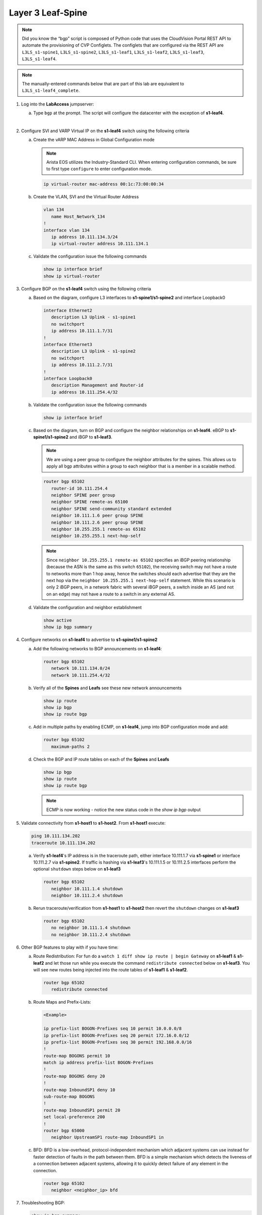 Layer 3 Leaf-Spine
==================

..
   NOTE TO THE EDITOR OF THIS LAB GUIDE FOR DUAL DC!!!! I REMOVED THE VLANs CONFIGLET SO YOU NEED TO ADD A STEP TO CREATE VLAN 34

.. image:: images/l3ls/nested_l3ls_topo_1.png
   :align: center

.. note:: Did you know the “bgp” script is composed of Python code that
          uses the CloudVision Portal REST API to automate the provisioning of
          CVP Configlets. The configlets that are configured via the REST API
          are ``L3LS_s1-spine1``, ``L3LS_s1-spine2``, ``L3LS_s1-leaf1``,
          ``L3LS_s1-leaf2``, ``L3LS_s1-leaf3``, ``L3LS_s1-leaf4``.

.. note:: The manually-entered commands below that are part of this lab are
          equivalent to ``L3LS_s1-leaf4_complete``.


1. Log into the **LabAccess** jumpserver:

   a. Type ``bgp`` at the prompt. The script will configure the datacenter with the exception of **s1-leaf4**.
   
   |
#. Configure SVI and VARP Virtual IP on the **s1-leaf4** switch using the following criteria

   a. Create the vARP MAC Address in Global Configuration mode
   
      .. note::

         Arista EOS utilizes the Industry-Standard CLI. When entering configuration commands, be 
         sure to first type ``configure`` to enter configuration mode.

      .. code-block:: text

         ip virtual-router mac-address 00:1c:73:00:00:34

   #. Create the VLAN, SVI and the Virtual Router Address

      .. code-block:: text

         vlan 134
            name Host_Network_134
         !
         interface vlan 134
            ip address 10.111.134.3/24
            ip virtual-router address 10.111.134.1

   #. Validate the configuration issue the following commands

      .. code-block:: text

         show ip interface brief
         show ip virtual-router

#. Configure BGP on the **s1-leaf4** switch using the following criteria

   a. Based on the diagram, configure L3 interfaces to **s1-spine1/s1-spine2** and interface Loopback0

      .. code-block:: text

         interface Ethernet2
            description L3 Uplink - s1-spine1
            no switchport
            ip address 10.111.1.7/31
         !
         interface Ethernet3
            description L3 Uplink - s1-spine2
            no switchport
            ip address 10.111.2.7/31
         !
         interface Loopback0
            description Management and Router-id
            ip address 10.111.254.4/32

   #. Validate the configuration issue the following commands

      .. code-block:: text

         show ip interface brief

   #. Based on the diagram, turn on BGP and configure the neighbor
      relationships on **s1-leaf4**. eBGP to **s1-spine1/s1-spine2** and iBGP to **s1-leaf3**.
      
      .. note:: 
         We are using a peer group to configure the neighbor attributes for the spines. This allows
         us to apply all bgp attributes within a group to each neighbor that is a member in a scalable method.

      .. code-block:: text

         router bgp 65102
            router-id 10.111.254.4
            neighbor SPINE peer group
            neighbor SPINE remote-as 65100
            neighbor SPINE send-community standard extended
            neighbor 10.111.1.6 peer group SPINE
            neighbor 10.111.2.6 peer group SPINE
            neighbor 10.255.255.1 remote-as 65102
            neighbor 10.255.255.1 next-hop-self

      .. note::
         
         Since ``neighbor 10.255.255.1 remote-as 65102`` specifies an iBGP
         peering relationship (because the ASN is the same as this switch
         ``65102``), the receiving switch may not have a route to networks more
         than 1 hop away, hence the switches should each advertise that they are
         the next hop via the ``neighbor 10.255.255.1 next-hop-self`` statement. While
         this scenario is only 2 iBGP peers, in a network fabric with several iBGP
         peers, a switch inside an AS (and not on an edge) may not have a route
         to a switch in any external AS.

   #. Validate the configuration and neighbor establishment

      .. code-block:: text

         show active
         show ip bgp summary

#. Configure networks on **s1-leaf4** to advertise to **s1-spine1/s1-spine2**

   a. Add the following networks to BGP announcements on **s1-leaf4**:

      .. code-block:: text

         router bgp 65102
            network 10.111.134.0/24
            network 10.111.254.4/32

   #. Verify all of the **Spines** and **Leafs** see these new network announcements

      .. code-block:: text

         show ip route
         show ip bgp
         show ip route bgp

   #. Add in multiple paths by enabling ECMP, on **s1-leaf4**, jump into BGP configuration mode and add:

      .. code-block:: text

         router bgp 65102
            maximum-paths 2

   #. Check the BGP and IP route tables on each of the **Spines** and **Leafs**

      .. code-block:: text

         show ip bgp
         show ip route
         show ip route bgp

      .. note:: ECMP is now working - notice the new status code in the `show ip bgp` output

#. Validate connectivity from **s1-host1** to **s1-host2**. From **s1-host1** execute:

   .. code-block:: text

      ping 10.111.134.202
      traceroute 10.111.134.202

   a. Verify **s1-leaf4**'s IP address is in the traceroute path, either interface 10.111.1.7 via **s1-spine1** or interface 10.111.2.7 via **s1-spine2**.
      If traffic is hashing via **s1-leaf3**'s 10.111.1.5 or 10.111.2.5 interfaces perform the optional ``shutdown`` steps below on **s1-leaf3**

      .. code-block:: text

         router bgp 65102
            neighbor 10.111.1.4 shutdown
            neighbor 10.111.2.4 shutdown

   #. Rerun traceroute/verification from **s1-host1** to **s1-host2** then revert the ``shutdown`` changes on **s1-leaf3**

      .. code-block:: text

         router bgp 65102
            no neighbor 10.111.1.4 shutdown
            no neighbor 10.111.2.4 shutdown

#. Other BGP features to play with if you have time:

   a. Route Redistribution: For fun do a ``watch 1 diff show ip route | begin
      Gateway`` on **s1-leaf1** & **s1-leaf2** and let those run while you execute the
      command ``redistribute connected`` below on **s1-leaf3**. You will see new routes being
      injected into the route tables of **s1-leaf1** & **s1-leaf2**.

      .. code-block:: text

         router bgp 65102
            redistribute connected

   #. Route Maps and Prefix-Lists:

      .. code-block:: text
         
         <Example>

         ip prefix-list BOGON-Prefixes seq 10 permit 10.0.0.0/8
         ip prefix-list BOGON-Prefixes seq 20 permit 172.16.0.0/12
         ip prefix-list BOGON-Prefixes seq 30 permit 192.168.0.0/16
         !
         route-map BOGONS permit 10
         match ip address prefix-list BOGON-Prefixes
         !
         route-map BOGONS deny 20
         !
         route-map InboundSP1 deny 10
         sub-route-map BOGONS
         !
         route-map InboundSP1 permit 20
         set local-preference 200
         !
         router bgp 65000
            neighbor UpstreamSP1 route-map InboundSP1 in

   #. BFD: BFD is a low-overhead, protocol-independent mechanism which adjacent
      systems can use instead for faster detection of faults in the path between
      them. BFD is a simple mechanism which detects the liveness of a connection
      between adjacent systems, allowing it to quickly detect failure of any
      element in the connection.

      .. code-block:: text

         router bgp 65102
            neighbor <neighbor_ip> bfd

#. Troubleshooting BGP:

   .. code-block:: text

      show ip bgp summary
      show ip bgp
      show ip bgp neighbor <neighbor_ip>
      show run section bgp
      show log

**LAB COMPLETE!**
